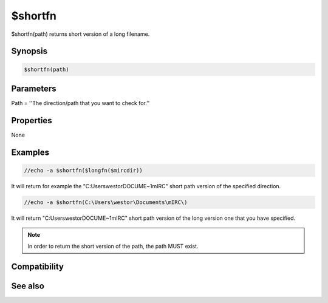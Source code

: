 $shortfn
========

$shortfn(path) returns short version of a long filename.

Synopsis
--------

.. code:: text

    $shortfn(path)

Parameters
----------

.. list-table::
    :widths: 15 85
    :header-rows: 1

    * - Parameter
      - Description
Path = ''The direction/path that you want to check for.''

Properties
----------

None

Examples
--------

.. code:: text

    //echo -a $shortfn($longfn($mircdir))

It will return for example the "C:\Users\westor\DOCUME~1\mIRC\" short path version of the specified direction.

.. code:: text

    //echo -a $shortfn(C:\Users\westor\Documents\mIRC\)

It will return "C:\Users\westor\DOCUME~1\mIRC\" short path version of the long version one that you have specified.

.. note:: In order to return the short version of the path, the path MUST exist.

Compatibility
-------------

.. compatibility:: 5.7

See also
--------

.. hlist::
    :columns: 4

    * :doc:`$longfn </identifiers/longfn>`
    * :doc:`$exists </identifiers/exists>`
    * :doc:`$isdir </identifiers/isdir>`
    * :doc:`$mircdir </identifiers/mircdir>`

